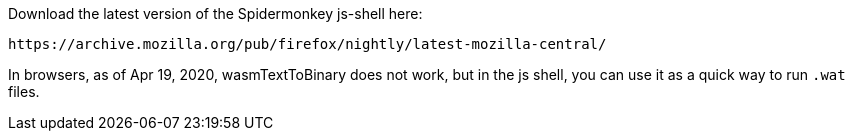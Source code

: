 Download the latest version of the Spidermonkey js-shell here:

```
https://archive.mozilla.org/pub/firefox/nightly/latest-mozilla-central/
```

In browsers, as of Apr 19, 2020, wasmTextToBinary does not work, but in the js shell, you can use it as a quick way to run `.wat` files.
